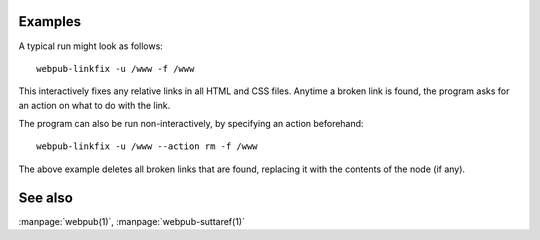 .. click:: webpub.cli:linkfix_cmd
   :prog: webpub-linkfix

Examples
--------

A typical run might look as follows::

  webpub-linkfix -u /www -f /www

This interactively fixes any relative links in all HTML and CSS
files. Anytime a broken link is found, the program asks for an action
on what to do with the link.

The program can also be run non-interactively, by specifying an action
beforehand::

  webpub-linkfix -u /www --action rm -f /www

The above example deletes all broken links that are found, replacing
it with the contents of the node (if any).

See also
--------

:manpage:`webpub(1)`, :manpage:`webpub-suttaref(1)`
